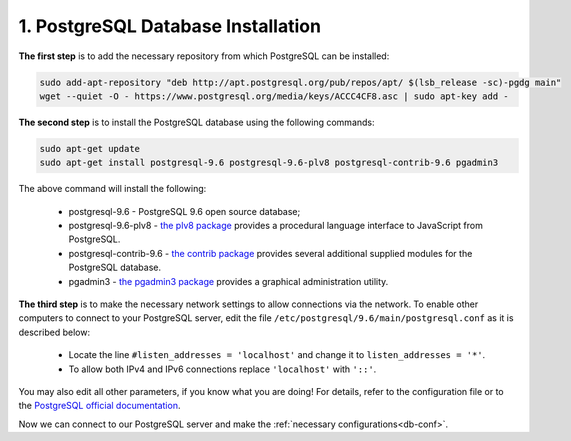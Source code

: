 .. _db-install:

1. PostgreSQL Database Installation
=====================================

**The first step** is to add the necessary repository  from which PostgreSQL can be installed:

.. code::
   
   sudo add-apt-repository "deb http://apt.postgresql.org/pub/repos/apt/ $(lsb_release -sc)-pgdg main"
   wget --quiet -O - https://www.postgresql.org/media/keys/ACCC4CF8.asc | sudo apt-key add -

   
**The second step** is to install the PostgreSQL database using the following commands:

.. code::
      
   sudo apt-get update
   sudo apt-get install postgresql-9.6 postgresql-9.6-plv8 postgresql-contrib-9.6 pgadmin3

The above command will install the following:

  * postgresql-9.6 - PostgreSQL 9.6 open source database;
  * postgresql-9.6-plv8 - `the plv8 package <https://packages.debian.org/stretch/postgresql-9.6-plv8>`_ provides a procedural language interface to JavaScript from PostgreSQL.
  * postgresql-contrib-9.6 - `the contrib package <https://www.postgresql.org/docs/9.6/contrib.html>`_ provides several additional supplied modules for the PostgreSQL database.
  * pgadmin3 - `the pgadmin3 package <https://www.pgadmin.org/docs/pgadmin4/3.x/>`_ provides a graphical administration utility.
   
**The third step** is to make the necessary network settings to allow connections via the network. 
To enable other computers to connect to your PostgreSQL server, edit the file  ``/etc/postgresql/9.6/main/postgresql.conf`` as it is described below:

  * Locate the line ``#listen_addresses = 'localhost'`` and change it to ``listen_addresses = '*'``.
  * To allow both IPv4 and IPv6 connections replace ``'localhost'`` with ``'::'``.

You may also edit all other parameters, if you know what you are doing! For details, refer to the configuration file or to the `PostgreSQL official documentation <https://www.postgresql.org/docs/9.6/index.html>`_.


Now we can connect to our PostgreSQL server and make the :ref:`necessary configurations<db-conf>`.